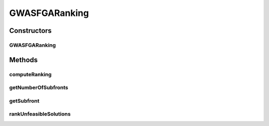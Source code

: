 .. java:import:: org.uma.jmetal.algorithm.multiobjective.mombi.util AbstractUtilityFunctionsSet

.. java:import:: org.uma.jmetal.solution Solution

.. java:import:: org.uma.jmetal.util.solutionattribute Ranking

.. java:import:: org.uma.jmetal.util.solutionattribute.impl GenericSolutionAttribute

.. java:import:: org.uma.jmetal.util.solutionattribute.impl NumberOfViolatedConstraints

.. java:import:: org.uma.jmetal.util.solutionattribute.impl OverallConstraintViolation

.. java:import:: java.util ArrayList

.. java:import:: java.util Arrays

.. java:import:: java.util LinkedList

.. java:import:: java.util List

GWASFGARanking
==============

.. java:package:: org.uma.jmetal.algorithm.multiobjective.gwasfga.util
   :noindex:

.. java:type:: public class GWASFGARanking<S extends Solution<?>> extends GenericSolutionAttribute<S, Integer> implements Ranking<S>

   :author: Rubén Saborido Implementation of the ranking procedure for the algorithm GWASF-GA on jMetal5.0 It classifies solutions into different fronts. If the problem contains constraints, after feasible solutions it classifies the unfeasible solutions into fronts: - Each unfeasible solution goes into a different front. - Unfeasible solutions with lower number of violated constraints are preferred. - If two solutions have equal number of violated constraints it compares the overall constraint values. - If two solutions have equal overall constraint values it compares de values of the utility function.

Constructors
------------
GWASFGARanking
^^^^^^^^^^^^^^

.. java:constructor:: public GWASFGARanking(AbstractUtilityFunctionsSet<S> utilityFunctionsUtopia, AbstractUtilityFunctionsSet<S> utilityFunctionsNadir)
   :outertype: GWASFGARanking

Methods
-------
computeRanking
^^^^^^^^^^^^^^

.. java:method:: @Override public Ranking<S> computeRanking(List<S> population)
   :outertype: GWASFGARanking

getNumberOfSubfronts
^^^^^^^^^^^^^^^^^^^^

.. java:method:: @Override public int getNumberOfSubfronts()
   :outertype: GWASFGARanking

getSubfront
^^^^^^^^^^^

.. java:method:: @Override public List<S> getSubfront(int rank)
   :outertype: GWASFGARanking

rankUnfeasibleSolutions
^^^^^^^^^^^^^^^^^^^^^^^

.. java:method:: protected int[] rankUnfeasibleSolutions(List<S> population)
   :outertype: GWASFGARanking

   Obtain the rank of each solution in a list of unfeasible solutions

   :param population: List of unfeasible solutions
   :return: The rank of each unfeasible solutions

